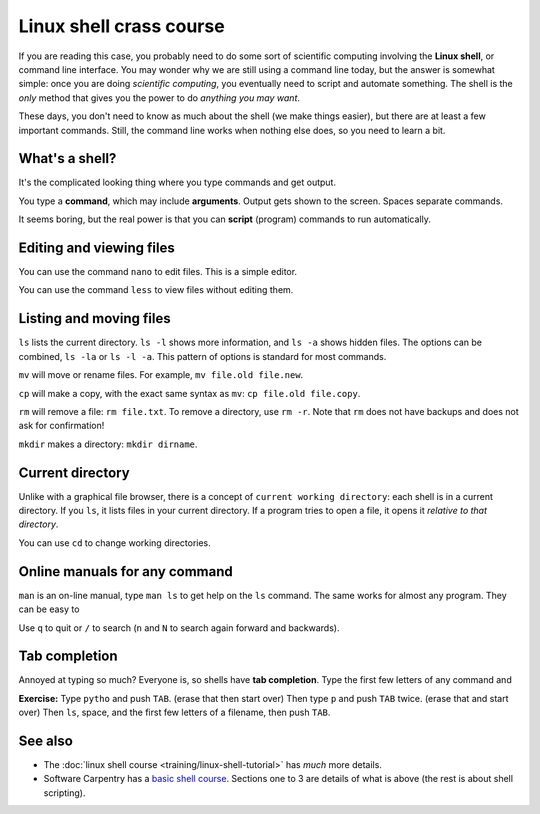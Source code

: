 ========================
Linux shell crass course
========================

If you are reading this case, you probably need to do some sort of
scientific computing involving the **Linux shell**, or command line
interface.  You may wonder why we are still using a command line
today, but the answer is somewhat simple: once you are doing
*scientific computing*, you eventually need to script and automate
something.  The shell is the *only* method that gives you the power to
do *anything you may want*.

These days, you don't need to know as much about the shell (we make
things easier), but there are at least a few important commands.
Still, the command line works when nothing else does, so you need to
learn a bit.



What's a shell?
---------------

It's the complicated looking thing where you type commands and get
output.

You type a **command**, which may include **arguments**.  Output gets
shown to the screen.  Spaces separate commands.

It seems boring, but the real power is that you can **script**
(program) commands to run automatically.



Editing and viewing files
-------------------------

You can use the command ``nano`` to edit files.  This is a simple
editor.

You can use the command ``less`` to view files without editing them.



Listing and moving files
------------------------

``ls`` lists the current directory.  ``ls -l`` shows more information,
and ``ls -a`` shows hidden files.  The options can be combined, ``ls
-la`` or ``ls -l -a``.  This pattern of options is standard for most
commands.

``mv`` will move or rename files.  For example, ``mv file.old
file.new``.

``cp`` will make a copy, with the exact same syntax as ``mv``: ``cp
file.old file.copy``.

``rm`` will remove a file: ``rm file.txt``.  To remove a directory,
use ``rm -r``.  Note that ``rm`` does not have backups and does not
ask for confirmation!

``mkdir`` makes a directory: ``mkdir dirname``.



Current directory
-----------------

Unlike with a graphical file browser, there is a concept of ``current
working directory``: each shell is in a current directory.  If you
``ls``, it lists files in your current directory.  If a program tries
to open a file, it opens it *relative to that directory*.

You can use ``cd`` to change working directories.



Online manuals for any command
------------------------------

``man`` is an on-line manual, type ``man ls`` to get help on the
``ls`` command.  The same works for almost any program.  They can be
easy to

Use ``q`` to quit or ``/`` to search (``n`` and ``N`` to search again
forward and backwards).



Tab completion
--------------

Annoyed at typing so much?  Everyone is, so shells have **tab
completion**.  Type the first few letters of any command and

**Exercise:** Type ``pytho`` and push ``TAB``. (erase that then start
over) Then type ``p`` and push ``TAB`` twice.  (erase that and start
over) Then ``ls``, space, and the first few letters of a filename,
then push ``TAB``.






See also
--------

* The :doc:`linux shell course <training/linux-shell-tutorial>` has
  *much* more details.
* Software Carpentry has a `basic shell course
  <http://swcarpentry.github.io/shell-novice/>`__.  Sections one to 3
  are details of what is above (the rest is about shell scripting).
